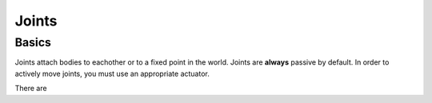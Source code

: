 .. _joints:

Joints
======

Basics
------

Joints attach bodies to eachother or to a fixed point in the world.
Joints are **always** passive by default.
In order to actively move joints, you must use an appropriate actuator.

There are 